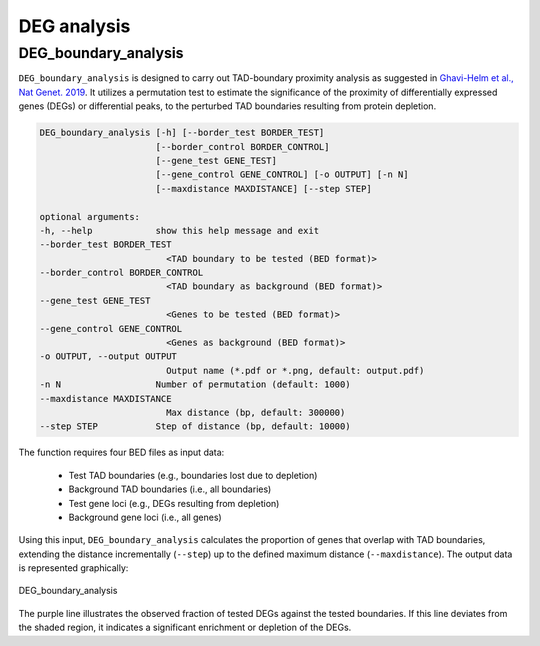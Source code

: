DEG analysis
=====================

DEG_boundary_analysis
---------------------------

``DEG_boundary_analysis`` is designed to carry out TAD-boundary proximity analysis as suggested in `Ghavi-Helm et al., Nat Genet. 2019 <https://www.nature.com/articles/s41588-019-0462-3>`_.
It utilizes a permutation test to estimate the significance of the proximity of differentially expressed genes (DEGs) or differential peaks, to the perturbed TAD boundaries resulting from protein depletion.

.. code-block:: bash

    DEG_boundary_analysis [-h] [--border_test BORDER_TEST]
                          [--border_control BORDER_CONTROL]
                          [--gene_test GENE_TEST]
                          [--gene_control GENE_CONTROL] [-o OUTPUT] [-n N]
                          [--maxdistance MAXDISTANCE] [--step STEP]

    optional arguments:
    -h, --help            show this help message and exit
    --border_test BORDER_TEST
                            <TAD boundary to be tested (BED format)>
    --border_control BORDER_CONTROL
                            <TAD boundary as background (BED format)>
    --gene_test GENE_TEST
                            <Genes to be tested (BED format)>
    --gene_control GENE_CONTROL
                            <Genes as background (BED format)>
    -o OUTPUT, --output OUTPUT
                            Output name (*.pdf or *.png, default: output.pdf)
    -n N                  Number of permutation (default: 1000)
    --maxdistance MAXDISTANCE
                            Max distance (bp, default: 300000)
    --step STEP           Step of distance (bp, default: 10000)

The function requires four BED files as input data:

    - Test TAD boundaries (e.g., boundaries lost due to depletion)
    - Background TAD boundaries (i.e., all boundaries)
    - Test gene loci (e.g., DEGs resulting from depletion)
    - Background gene loci (i.e., all genes)

Using this input, ``DEG_boundary_analysis`` calculates the proportion of genes that overlap with TAD boundaries, extending the distance incrementally (``--step``) up to the defined maximum distance (``--maxdistance``).
The output data is represented graphically:

.. figure:: img/DEG_boundary_analysis.png
   :width: 400px
   :align: center
   :alt: Alternate

   DEG_boundary_analysis

The purple line illustrates the observed fraction of tested DEGs against the tested boundaries. If this line deviates from the shaded region, it indicates a significant enrichment or depletion of the DEGs.
